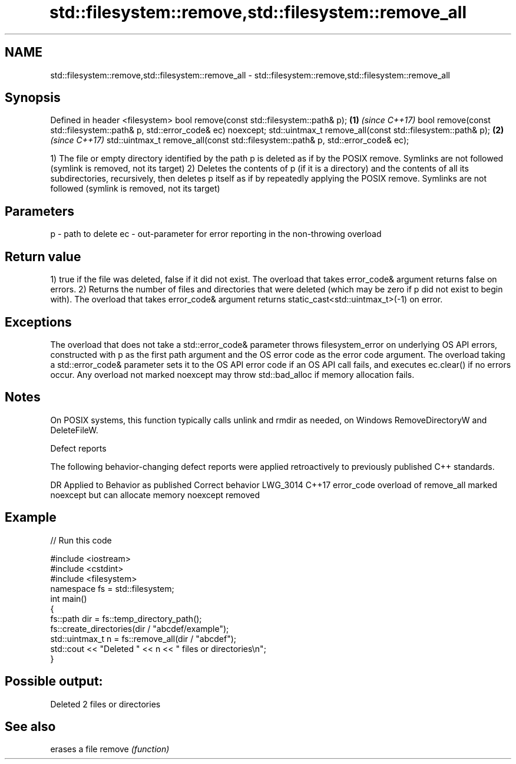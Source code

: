 .TH std::filesystem::remove,std::filesystem::remove_all 3 "2020.03.24" "http://cppreference.com" "C++ Standard Libary"
.SH NAME
std::filesystem::remove,std::filesystem::remove_all \- std::filesystem::remove,std::filesystem::remove_all

.SH Synopsis

Defined in header <filesystem>
bool remove(const std::filesystem::path& p);                                    \fB(1)\fP \fI(since C++17)\fP
bool remove(const std::filesystem::path& p, std::error_code& ec) noexcept;
std::uintmax_t remove_all(const std::filesystem::path& p);                      \fB(2)\fP \fI(since C++17)\fP
std::uintmax_t remove_all(const std::filesystem::path& p, std::error_code& ec);

1) The file or empty directory identified by the path p is deleted as if by the POSIX remove. Symlinks are not followed (symlink is removed, not its target)
2) Deletes the contents of p (if it is a directory) and the contents of all its subdirectories, recursively, then deletes p itself as if by repeatedly applying the POSIX remove. Symlinks are not followed (symlink is removed, not its target)

.SH Parameters


p  - path to delete
ec - out-parameter for error reporting in the non-throwing overload


.SH Return value

1) true if the file was deleted, false if it did not exist. The overload that takes error_code& argument returns false on errors.
2) Returns the number of files and directories that were deleted (which may be zero if p did not exist to begin with). The overload that takes error_code& argument returns static_cast<std::uintmax_t>(-1) on error.

.SH Exceptions

The overload that does not take a std::error_code& parameter throws filesystem_error on underlying OS API errors, constructed with p as the first path argument and the OS error code as the error code argument. The overload taking a std::error_code& parameter sets it to the OS API error code if an OS API call fails, and executes ec.clear() if no errors occur. Any overload not marked noexcept may throw std::bad_alloc if memory allocation fails.

.SH Notes

On POSIX systems, this function typically calls unlink and rmdir as needed, on Windows RemoveDirectoryW and DeleteFileW.

Defect reports

The following behavior-changing defect reports were applied retroactively to previously published C++ standards.

DR       Applied to Behavior as published                                                     Correct behavior
LWG_3014 C++17      error_code overload of remove_all marked noexcept but can allocate memory noexcept removed


.SH Example


// Run this code

  #include <iostream>
  #include <cstdint>
  #include <filesystem>
  namespace fs = std::filesystem;
  int main()
  {
      fs::path dir = fs::temp_directory_path();
      fs::create_directories(dir / "abcdef/example");
      std::uintmax_t n = fs::remove_all(dir / "abcdef");
      std::cout << "Deleted " << n << " files or directories\\n";
  }

.SH Possible output:

  Deleted 2 files or directories


.SH See also


       erases a file
remove \fI(function)\fP




